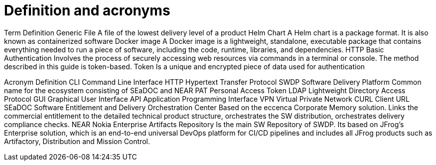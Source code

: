 = Definition and acronyms 


Term	Definition
Generic File	A file of the lowest delivery level of a product 
Helm Chart	A Helm chart is a package format. It is also known as containerized software
Docker image	A Docker image is a lightweight, standalone, executable package that contains everything needed to run a piece of software, including the code, runtime, libraries, and dependencies.
HTTP Basic Authentication 	Involves the process of securely accessing web resources via commands in a terminal or console. The method described in this guide is token-based.
Token 	Is a unique and encrypted piece of data used for authentication

Acronym	Definition
CLI	Command Line Interface
HTTP	Hypertext Transfer Protocol 
SWDP	Software Delivery Platform
Common name for the ecosystem consisting of SEaDOC and NEAR
PAT	Personal Access Token
LDAP	Lightweight Directory Access Protocol
GUI	Graphical User Interface
API	Application Programming Interface
VPN	 Virtual Private Network
CURL	Client URL
SEaDOC	Software Entitlement and Delivery Orchestration Center
Based on the eccenca Corporate Memory solution. Links the commercial entitlement to the detailed technical product structure, orchestrates the SW distribution, orchestrates delivery compliance checks.
NEAR	Nokia Enterprise Artifacts Repository
Is the main SW Repository of SWDP. Its based on JFrog’s Enterprise solution, which is an end-to-end universal DevOps platform for CI/CD pipelines and includes all JFrog products such as Artifactory, Distribution and Mission Control.

